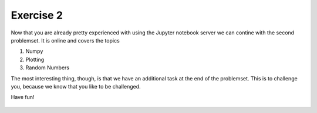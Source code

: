 Exercise 2
==========

Now that you are already pretty experienced with using the Jupyter notebook server we can contine with the second problemset. It is online and covers the topics

1. Numpy
2. Plotting
3. Random Numbers

The most interesting thing, though, is that we have an additional task at the end of the problemset. This is to challenge you, because we know that you like to be challenged.


Have fun!


    .. image:: img/assignment_2.png
       :width: 600px
       :alt: forum screen
       :align: center